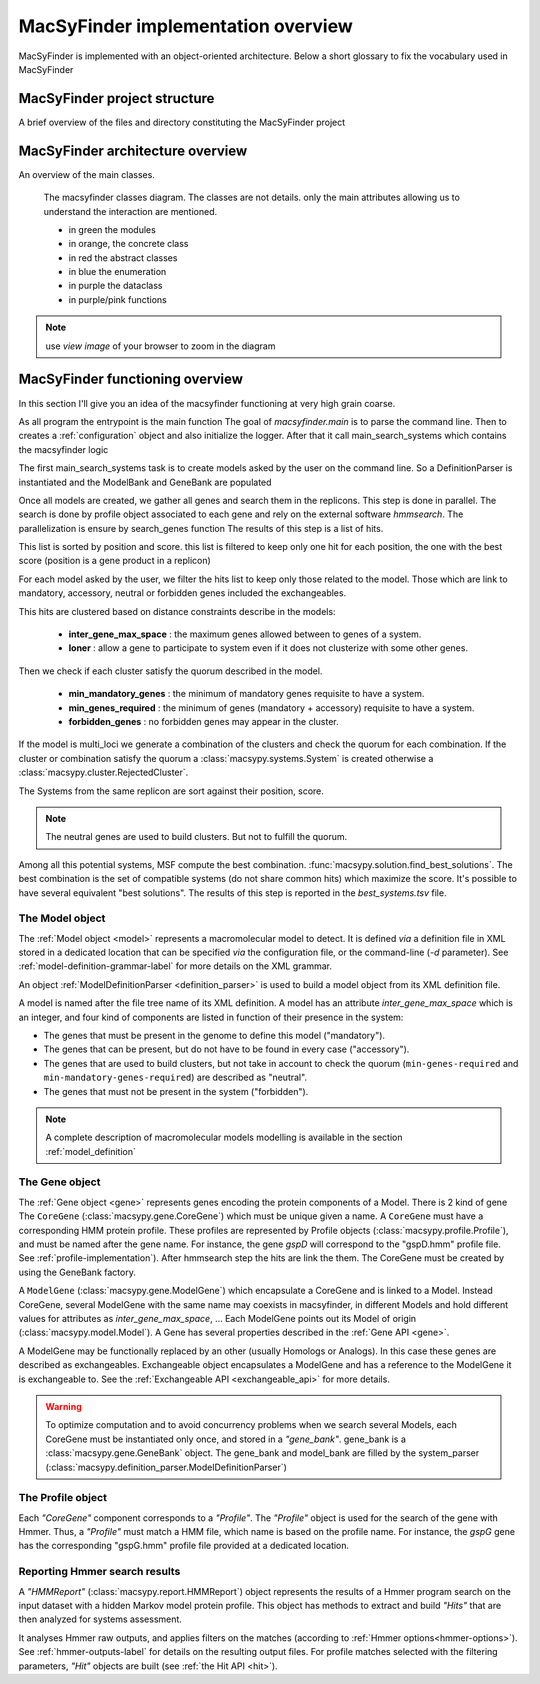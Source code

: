 .. MacSyFinder - Detection of macromolecular systems in protein datasets
    using systems modelling and similarity search.            
    Authors: Sophie Abby, Bertrand Néron                                 
    Copyright © 2014-2022  Institut Pasteur (Paris),and CNRS.
    See the COPYRIGHT file for details                                    
    MacsyFinder is distributed under the terms of the GNU General Public License (GPLv3). 
    See the COPYING file for details.  
    
.. _overview:

MacSyFinder implementation overview
===================================

MacSyFinder is implemented with an object-oriented architecture.
Below a short glossary to fix the vocabulary used in MacSyFinder

.. glossary::
    :sorted:

    Model family
        A set of models, on the same topic.
        It is composed of several definitions which can be sorted in hierachical structure
        and profiles. A profile is a hmm profile file.

    Model
        Is a formal description of a macromolecular system.
        Is composed of a definition and a list of profiles.
        at each gene of the Model must correspond a profile

    ModelDefinition

        Is a definition of model, it's serialize as a xml file

    Cluster

        Is a "contiguous" set of hits.
        two hits are considered contiguous if the number of genes between the 2 genes matching the 2 hits
        in the replicon is lesser than inter-genes-max-space.

    System

        It's an occurrence of a specific Model on a replicon.
        Basically, it's a cluster or set of clusters which satisfy the Model quorum.

    Solution

        It's a systems combination for one replicon.
        Technically it's a list of Systems. The best solution for a replicon,
        is the combination of all systems found in this replicon which maximize the score.

MacSyFinder project structure
-----------------------------

A brief overview of the files and directory constituting the MacSyFinder project

.. glossary::

    doc
        The project is documented using sphinx.
        All sources files needed to generate this documentation is in the directory *doc*

    etc
        This directory contains a template to configure macsyfinder.
        It's allow to set some configuration available for each run and avoid to specify them
        at each run on the command line.
        This file is in *ini* format.

    macsypy
        This the MacSyFinder python library
        Inside macsypy there is a subdirectory *scripts* which are the entry points for
        `macsyfinder` and `macsydata`

    tests
        The code is tested using `unittests`.
        In *tests* the directory *data* contains all data needed to perform the tests.

    utils
        Contains a binary `setsid` needed macsyfinder to parallelize some steps.
        Usually `setsid` is provides by the system, but some macOS version does not provide it.

    CITATION.yml
        A file indicating how to cite macsyfinder in yaml format.

    CONTRIBUTORS
        A file containing the list of code contributors.

    CONTRIBUTING
        A guide on how to contribute to the project.

    COPYRIGHT
        The macsyfinder copyrights.

    COPYING
        The licencing.
        MacSyFinder is released under GPLv3.

    README.md
        Brief information about the project.

    requirements.txt
        The list of python dependencies needed by macsyfinder.
        do not forget to install hmmsearch which is not handle by python packet manager `pip`

    requirements_dev.txt
        The list of extra dependencies needed if you want to contribute to the code.

    setup.py
        The installation recipe.


MacSyFinder architecture overview
---------------------------------

An overview of the main classes.


.. figure:: ../_static/macsyfinder_classes.*

    The macsyfinder classes diagram.
    The classes are not details. only the main attributes allowing us to understand the interaction are mentioned.

    * in green the modules
    * in orange, the concrete class
    * in red the abstract classes
    * in blue the enumeration
    * in purple the dataclass
    * in purple/pink functions

.. note::
    use *view image* of your browser to  zoom in the diagram



MacSyFinder functioning overview
--------------------------------
In this section I'll give you an idea of the macsyfinder functioning at very high grain coarse.

As all program the entrypoint is the main function
The goal of `macsyfinder.main` is to parse the command line.
Then to creates a :ref:`configuration` object and also initialize the logger.
After that it call main_search_systems which contains the macsyfinder logic

The first main_search_systems task is to create models asked by the user on the command line.
So a DefinitionParser is instantiated and the ModelBank and GeneBank are populated

Once all models are created, we gather all genes and search them in the replicons.
This step is done in parallel.
The search is done by profile object associated to each gene and rely on the external software *hmmsearch*.
The parallelization is ensure by search_genes function
The results of this step is a list of hits.

This list is sorted by position and score.
this list is filtered to keep only one hit for each position,
the one with the best score (position is a gene product in a replicon)

For each model asked by the user, we filter the hits list to keep only those related to the model.
Those which are link to mandatory, accessory, neutral or forbidden genes included the exchangeables.

This hits are clustered based on distance constraints describe in the models:

    * **inter_gene_max_space** : the maximum genes allowed between to genes of a system.
    * **loner** : allow a gene to participate to system even if it does not clusterize with some other genes.

Then we check if each cluster satisfy the quorum described in the model.

    * **min_mandatory_genes** : the minimum of mandatory genes requisite to have a system.
    * **min_genes_required** : the minimum of genes (mandatory + accessory) requisite to have a system.
    * **forbidden_genes** : no forbidden genes may appear in the cluster.

If the model is multi_loci we generate a combination of the clusters and check the quorum for each combination.
If the cluster or combination satisfy the quorum a :class:`macsypy.systems.System` is created otherwise a
:class:`macsypy.cluster.RejectedCluster`.

The Systems from the same replicon are sort against their position, score.

.. note::
    The neutral genes are used to build clusters. But not to fulfill the quorum.

Among all this potential systems, MSF compute the best combination. :func:`macsypy.solution.find_best_solutions`.
The best combination is the set of compatible systems (do not share common hits) which maximize the score.
It's possible to have several equivalent "best solutions".
The results of this step is reported in the `best_systems.tsv` file.


.. _system-implementation:

****************
The Model object
****************

The :ref:`Model object <model>` represents a macromolecular model to detect.
It is defined *via* a definition file in XML stored in a dedicated location that can be specified *via*
the configuration file, or the command-line (`-d` parameter).
See :ref:`model-definition-grammar-label` for more details on the XML grammar.
 
An object :ref:`ModelDefinitionParser <definition_parser>` is used to build a model object from its XML definition file.

A model is named after the file tree name of its XML definition.
A model has an attribute `inter_gene_max_space` which is an integer,
and four kind of components are listed in function of their presence in the system:

* The genes that must be present in the genome to define this model ("mandatory").
* The genes that can be present, but do not have to be found in every case ("accessory").
* The genes that are used to build clusters, but not take in account to check the quorum
  (``min-genes-required`` and ``min-mandatory-genes-required``) are described as "neutral".
* The genes that must not be present in the system ("forbidden").

.. note:: 
    
    A complete description of macromolecular models modelling is available in the section :ref:`model_definition`


.. _gene-implementation:

***************
The Gene object
***************

The :ref:`Gene object <gene>` represents genes encoding the protein components of a Model.
There is 2 kind of gene The ``CoreGene`` (:class:`macsypy.gene.CoreGene`) which must be unique given a name.
A ``CoreGene`` must have a corresponding HMM protein profile.
These profiles are represented by Profile objects (:class:`macsypy.profile.Profile`),
and must be named after the gene name. For instance, the gene *gspD* will correspond to the "gspD.hmm" profile file.
See :ref:`profile-implementation`). After hmmsearch step the hits are link the them.
The CoreGene must be created by using the GeneBank factory.


A ``ModelGene`` (:class:`macsypy.gene.ModelGene`) which encapsulate a CoreGene and is linked to a Model.
Instead CoreGene, several ModelGene with the same name may coexists in macsyfinder,
in different Models and hold different values for attributes as *inter_gene_max_space*, ...
Each ModelGene points out its Model of origin (:class:`macsypy.model.Model`).
A Gene has several properties described in the :ref:`Gene API <gene>`.

A ModelGene may be functionally replaced by an other (usually Homologs or Analogs).
In this case these genes are described as exchangeables.
Exchangeable object encapsulates a ModelGene and has a reference to the ModelGene it is exchangeable to.
See the :ref:`Exchangeable API <exchangeable_api>` for more details.

.. warning::
    To optimize computation and to avoid concurrency problems when we search several Models,
    each CoreGene must be instantiated only once, and stored in a *"gene_bank"*.
    gene_bank is a :class:`macsypy.gene.GeneBank` object. 
    The gene_bank and model_bank are filled by the system_parser (:class:`macsypy.definition_parser.ModelDefinitionParser`)


.. _profile-implementation:

******************
The Profile object
******************

Each *"CoreGene"* component corresponds to a *"Profile"*.
The *"Profile"* object is used for the search of the gene with Hmmer.
Thus, a *"Profile"* must match a HMM file, which name is based on the profile name.
For instance, the *gspG* gene has the corresponding "gspG.hmm" profile file provided at a dedicated location.


.. _report-implementation:

******************************
Reporting Hmmer search results
******************************

A *"HMMReport"* (:class:`macsypy.report.HMMReport`) object represents the results of a Hmmer program search on
the input dataset with a hidden Markov model protein profile.
This object has methods to extract and build *"Hits"* that are then analyzed for systems assessment. 

It analyses Hmmer raw outputs, and applies filters on the matches (according to :ref:`Hmmer options<hmmer-options>`).
See :ref:`hmmer-outputs-label` for details on the resulting output files.
For profile matches selected with the filtering parameters, *"Hit"* objects are built (see :ref:`the Hit API <hit>`).

.. only:: html

    tests coverage
    --------------

    `macsyfinder coverage <http://gem.pages.pasteur.fr/MacSyFinder/coverage>`_